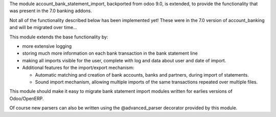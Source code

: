 The module account_bank_statement_import, backported from odoo 9.0, is
extended, to provide the functionality that was present in the 7.0 banking
addons.

Not all of the functionality described below has been implemented yet!
These were in the 7.0 version of account_banking and will be migrated
over time...

This module extends the base functionality by:

* more extensive logging
* storing much more information on each bank transaction in the bank
  statement line
* making all imports visible for the user, complete with log and data about
  user and date of import.

* Additional features for the import/export mechanism:

  * Automatic matching and creation of bank accounts, banks and partners,
    during import of statements.
  * Sound import mechanism, allowing multiple imports of the same
    transactions repeated over multiple files.

This module should make it easy to migrate bank statement import
modules written for earlies versions of Odoo/OpenERP.

Of course new parsers can also be written using the @advanced_parser
decorator provided by this module.
